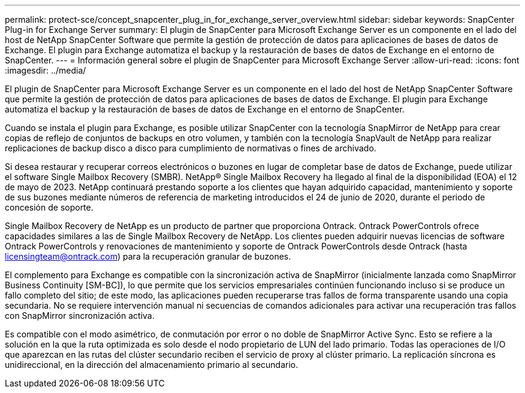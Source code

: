 ---
permalink: protect-sce/concept_snapcenter_plug_in_for_exchange_server_overview.html 
sidebar: sidebar 
keywords: SnapCenter Plug-in for Exchange Server 
summary: El plugin de SnapCenter para Microsoft Exchange Server es un componente en el lado del host de NetApp SnapCenter Software que permite la gestión de protección de datos para aplicaciones de bases de datos de Exchange. El plugin para Exchange automatiza el backup y la restauración de bases de datos de Exchange en el entorno de SnapCenter. 
---
= Información general sobre el plugin de SnapCenter para Microsoft Exchange Server
:allow-uri-read: 
:icons: font
:imagesdir: ../media/


[role="lead"]
El plugin de SnapCenter para Microsoft Exchange Server es un componente en el lado del host de NetApp SnapCenter Software que permite la gestión de protección de datos para aplicaciones de bases de datos de Exchange. El plugin para Exchange automatiza el backup y la restauración de bases de datos de Exchange en el entorno de SnapCenter.

Cuando se instala el plugin para Exchange, es posible utilizar SnapCenter con la tecnología SnapMirror de NetApp para crear copias de reflejo de conjuntos de backups en otro volumen, y también con la tecnología SnapVault de NetApp para realizar replicaciones de backup disco a disco para cumplimiento de normativas o fines de archivado.

Si desea restaurar y recuperar correos electrónicos o buzones en lugar de completar base de datos de Exchange, puede utilizar el software Single Mailbox Recovery (SMBR).
NetApp® Single Mailbox Recovery ha llegado al final de la disponibilidad (EOA) el 12 de mayo de 2023. NetApp continuará prestando soporte a los clientes que hayan adquirido capacidad, mantenimiento y soporte de sus buzones mediante números de referencia de marketing introducidos el 24 de junio de 2020, durante el periodo de concesión de soporte.

Single Mailbox Recovery de NetApp es un producto de partner que proporciona Ontrack. Ontrack PowerControls ofrece capacidades similares a las de Single Mailbox Recovery de NetApp. Los clientes pueden adquirir nuevas licencias de software Ontrack PowerControls y renovaciones de mantenimiento y soporte de Ontrack PowerControls desde Ontrack (hasta licensingteam@ontrack.com) para la recuperación granular de buzones.

El complemento para Exchange es compatible con la sincronización activa de SnapMirror (inicialmente lanzada como SnapMirror Business Continuity [SM-BC]), lo que permite que los servicios empresariales continúen funcionando incluso si se produce un fallo completo del sitio; de este modo, las aplicaciones pueden recuperarse tras fallos de forma transparente usando una copia secundaria. No se requiere intervención manual ni secuencias de comandos adicionales para activar una recuperación tras fallos con SnapMirror sincronización activa.

Es compatible con el modo asimétrico, de conmutación por error o no doble de SnapMirror Active Sync. Esto se refiere a la solución en la que la ruta optimizada es solo desde el nodo propietario de LUN del lado primario. Todas las operaciones de I/O que aparezcan en las rutas del clúster secundario reciben el servicio de proxy al clúster primario. La replicación síncrona es unidireccional, en la dirección del almacenamiento primario al secundario.
